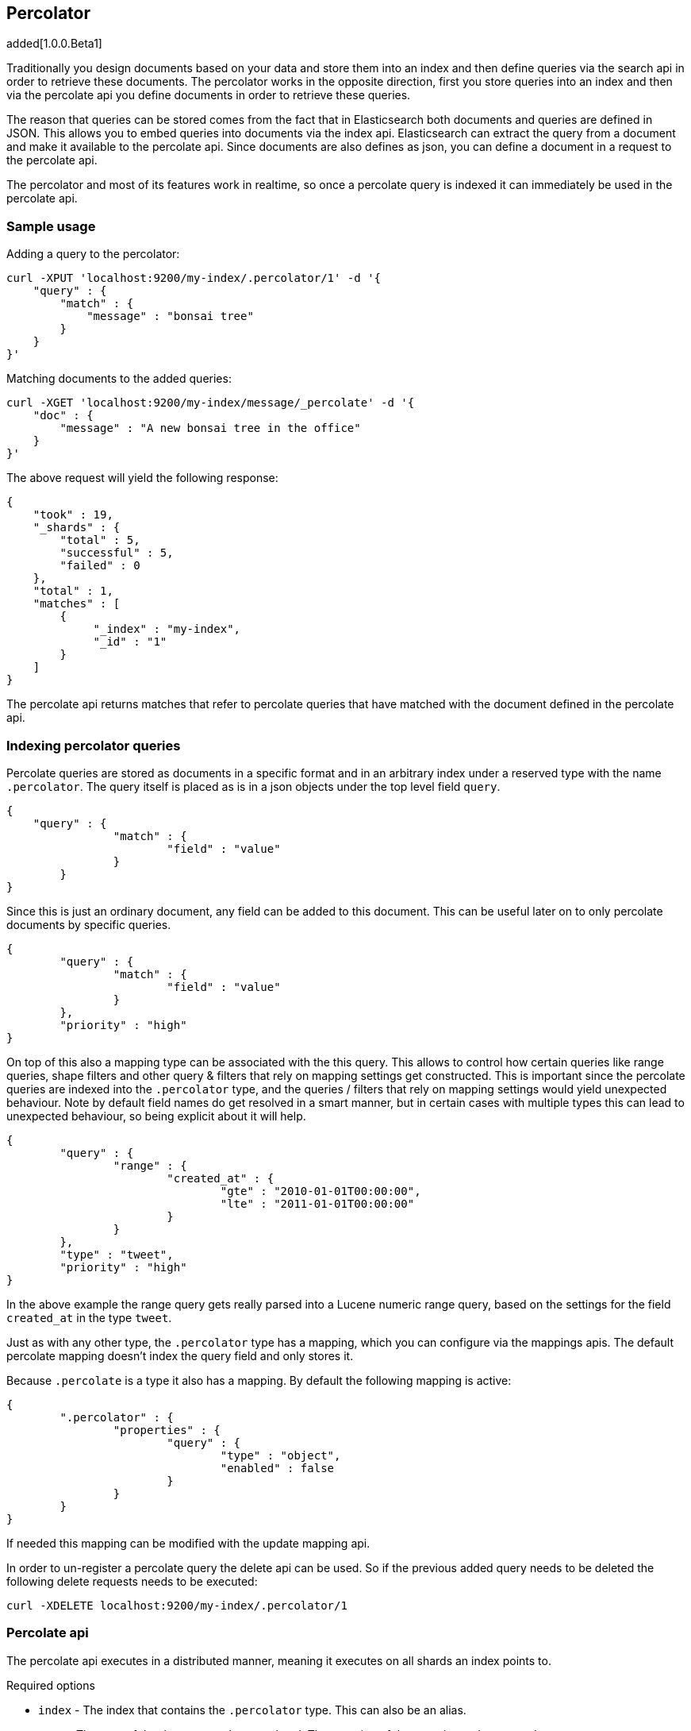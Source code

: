 [[search-percolate]]
== Percolator

added[1.0.0.Beta1]

Traditionally you design documents based on your data and store them into an index and then define queries via the search api
in order to retrieve these documents. The percolator works in the opposite direction, first you store queries into an
index and then via the percolate api you define documents in order to retrieve these queries.

The reason that queries can be stored comes from the fact that in Elasticsearch both documents and queries are defined in
JSON. This allows you to embed queries into documents via the index api. Elasticsearch can extract the query from a
document and make it available to the percolate api. Since documents are also defines as json, you can define a document
in a request to the percolate api.

The percolator and most of its features work in realtime, so once a percolate query is indexed it can immediately be used
in the percolate api.

[float]
=== Sample usage

Adding a query to the percolator:

[source,js]
--------------------------------------------------
curl -XPUT 'localhost:9200/my-index/.percolator/1' -d '{
    "query" : {
        "match" : {
            "message" : "bonsai tree"
        }
    }
}'
--------------------------------------------------

Matching documents to the added queries:

[source,js]
--------------------------------------------------
curl -XGET 'localhost:9200/my-index/message/_percolate' -d '{
    "doc" : {
        "message" : "A new bonsai tree in the office"
    }
}'
--------------------------------------------------

The above request will yield the following response:

[source,js]
--------------------------------------------------
{
    "took" : 19,
    "_shards" : {
        "total" : 5,
        "successful" : 5,
        "failed" : 0
    },
    "total" : 1,
    "matches" : [
    	{
    	     "_index" : "my-index",
    	     "_id" : "1"
    	}
    ]
}
--------------------------------------------------

The percolate api returns matches that refer to percolate queries that have matched with the document defined in the percolate api.

[float]
=== Indexing percolator queries

Percolate queries are stored as documents in a specific format and in an arbitrary index under a reserved type with the
name `.percolator`. The query itself is placed as is in a json objects under the top level field `query`.

[source,js]
--------------------------------------------------
{
    "query" : {
		"match" : {
			"field" : "value"
		}
	}
}
--------------------------------------------------

Since this is just an ordinary document, any field can be added to this document. This can be useful later on to only
percolate documents by specific queries.

[source,js]
--------------------------------------------------
{
	"query" : {
		"match" : {
			"field" : "value"
		}
	},
	"priority" : "high"
}
--------------------------------------------------

On top of this also a mapping type can be associated with the this query. This allows to control how certain queries
like range queries, shape filters and other query & filters that rely on mapping settings get constructed. This is
important since the percolate queries are indexed into the `.percolator` type, and the queries / filters that rely on
mapping settings would yield unexpected behaviour. Note by default field names do get resolved in a smart manner,
but in certain cases with multiple types this can lead to unexpected behaviour, so being explicit about it will help.

[source,js]
--------------------------------------------------
{
	"query" : {
		"range" : {
			"created_at" : {
				"gte" : "2010-01-01T00:00:00",
				"lte" : "2011-01-01T00:00:00"
			}
		}
	},
	"type" : "tweet",
	"priority" : "high"
}
--------------------------------------------------

In the above example the range query gets really parsed into a Lucene numeric range query, based on the settings for
the field `created_at` in the type `tweet`.

Just as with any other type, the `.percolator` type has a mapping, which you can configure via the mappings apis.
The default percolate mapping doesn't index the query field and only stores it.

Because `.percolate` is a type it also has a mapping. By default the following mapping is active:

[source,js]
--------------------------------------------------
{
	".percolator" : {
		"properties" : {
			"query" : {
				"type" : "object",
				"enabled" : false
			}
		}
	}
}
--------------------------------------------------

If needed this mapping can be modified with the update mapping api.

In order to un-register a percolate query the delete api can be used. So if the previous added query needs to be deleted
the following delete requests needs to be executed:

[source,js]
--------------------------------------------------
curl -XDELETE localhost:9200/my-index/.percolator/1
--------------------------------------------------

[float]
=== Percolate api

The percolate api executes in a distributed manner, meaning it executes on all shards an index points to.

.Required options
* `index` - The index that contains the `.percolator` type. This can also be an alias.
* `type` - The type of the document to be percolated. The mapping of that type is used to parse document.
* `doc` - The actual document to percolate. Unlike the other two options this needs to be specified in the request body. Note this isn't required when percolating an existing document.

[source,js]
--------------------------------------------------
curl -XGET 'localhost:9200/twitter/tweet/_percolate' -d '{
	"doc" : {
		"created_at" : "2010-10-10T00:00:00",
		"message" : "some text"
	}
}'
--------------------------------------------------

.Additional supported query string options
* `routing` - In the case the percolate queries are partitioned by a custom routing value, that routing option make sure
that the percolate request only gets executed on the shard where the routing value is partitioned to. This means that
the percolate request only gets executed on one shard instead of all shards. Multiple values can be specified as a
comma separated string, in that case the request can be be executed on more than one shard.
* `preference` - Controls which shard replicas are preferred to execute the request on. Works the same as in the search api.
* `ignore_unavailable` - Controls if missing concrete indices should silently be ignored. Same as is in the search api.
* `percolate_format` - If `ids` is specified then the matches array in the percolate response will contain a string
array of the matching ids instead of an array of objects. This can be useful the reduce the amount of data being send
back to the client. Obviously if there are to percolator queries with same id from different indices there is no way
the find out which percolator query belongs to what index. Any other value to `percolate_format` will be ignored.

.Additional request body options
* `filter` - Reduces the number queries to execute during percolating. Only the percolator queries that match with the
filter will be included in the percolate execution. The filter option works in near realtime, so a refresh needs to have
occurred for the filter to included the latest percolate queries.
* `query` - Same as the `filter` option, but also the score is computed. The computed scores can then be used by the
`track_scores` and `sort` option.
* `size` - Defines to maximum number of matches (percolate queries) to be returned. Defaults to unlimited.
* `track_scores` - Whether the `_score` is included for each match. The is based on the query and represents how the query matched
to the percolate query's metadata and *not* how the document being percolated matched to the query. The `query` option
is required for this option. Defaults to `false`.
* `sort` - Define a sort specification like in the search api. Currently only sorting `_score` reverse (default relevancy)
is supported. Other sort fields will throw an exception. The `size` and `query` option are required for this setting. Like
`track_score` the score is based on the query and represents how the query matched to the percolate query's metadata
and *not* how the document being percolated matched to the query.
* `facets` - Allows facet definitions to be included. The facets are based on the matching percolator queries. See facet
documentation how to define facets.
* `aggs` - Allows aggregation definitions to be included. The aggregations are based on the matching percolator queries,
look at the aggregation documentation on how to define aggregations.
* `highlight` - Allows highlight definitions to be included. The document being percolated is being highlight for each
matching query. This allows you to see how each match is highlighting the document being percolated. See highlight
documentation on how to define highlights. The `size` option is required for highlighting, the performance of highlighting
 in the percolate api depends of how many matches are being highlighted.

[float]
=== Dedicated percolator index

Percolate queries can be added to any index. Instead of adding percolate queries to the index the data resides in,
these queries can also be added to an dedicated index. The advantage of this is that this dedicated percolator index
can have its own index settings (For example the number of primary and replicas shards). If you choose to have a dedicated
percolate index, you need to make sure that the mappings from the normal index are also available on the percolate index.
Otherwise percolate queries can be parsed incorrectly.

[float]
=== Filtering Executed Queries

Filtering allows to reduce the number of queries, any filter that the search api supports, (expect the ones mentioned in important notes)
can also be used in the percolate api. The filter only works on the metadata fields. The `query` field isn't indexed by
default. Based on the query we indexed before the following filter can be defined:

[source,js]
--------------------------------------------------
curl -XGET localhost:9200/test/type1/_percolate -d '{
    "doc" : {
        "field" : "value"
    },
    "filter" : {
        "term" : {
            "priority" : "high"
        }
    }
}'
--------------------------------------------------

[float]
=== Percolator count api

The count percolate api, only keeps track of the number of matches and doesn't keep track of the actual matches
Example:

[source,js]
--------------------------------------------------
curl -XGET 'localhost:9200/my-index/my-type/_percolate/count' -d '{
   "doc" : {
       "message" : "some message"
   }
}'
--------------------------------------------------

Response:

[source,js]
--------------------------------------------------
{
   ... // header
   "total" : 3
}
--------------------------------------------------


[float]
=== Percolating an existing document

In order to percolate in newly indexed document, the percolate existing document can be used. Based on the response
from an index request the `_id` and other meta information can be used to the immediately percolate the newly added
document.

.Supported options for percolating an existing document on top of existing percolator options:
* `id` - The id of the document to retrieve the source for.
* `percolate_index` - The index containing the percolate queries. Defaults to the `index` defined in the url.
* `percolate_type` - The percolate type (used for parsing the document). Default to `type` defined in the url.
* `routing` - The routing value to use when retrieving the document to percolate.
* `preference` - Which shard to prefer when retrieving the existing document.
* `percolate_routing` - The routing value to use when percolating the existing document.
* `percolate_preference` - Which shard to prefer when executing the percolate request.
* `version` - Enables a version check. If the fetched document's version isn't equal to the specified version then the request fails with a version conflict and the percolation request is aborted.

Internally the percolate api will issue a get request for fetching the`_source` of the document to percolate.
For this feature to work the `_source` for documents to be percolated need to be stored.

[float]
==== Example

Index response:

[source,js]
--------------------------------------------------
{
	"_index" : "my-index",
	"_type" : "message",
	"_id" : "1",
	"_version" : 1,
	"created" : true
}
--------------------------------------------------

Percolating an existing document:

[source,js]
--------------------------------------------------
curl -XGET 'localhost:9200/my-index1/message/1/_percolate'
--------------------------------------------------

The response is the same as with the regular percolate api.

[float]
=== Multi percolate api

The multi percolate api allows to bundle multiple percolate requests into a single request, similar to what the multi
search api does to search requests. The request body format is line based. Each percolate request item takes two lines,
the first line is the header and the second line is the body.

The header can contain any parameter that normally would be set via the request path or query string parameters. T
here are several percolate actions, because there are multiple types of percolate requests.

.Supported actions:
* `percolate` - Action for defining a regular percolate request.
* `count` - Action for defining a count percolate request.

Depending on the percolate action different parameters can be specified. For example the percolate and percolate existing
document actions support different parameters.

.The following endpoints are supported
* GET|POST /[index]/[type]/_mpercolate
* GET}POST /[index]/_mpercolate
* GET|POST /_mpercolate

The `index` and `type` defined in the url path are the default index and type.

[float]
==== Example

Request:

[source,js]
--------------------------------------------------
curl -XGET 'localhost:9200/twitter/tweet/_mpercolate' --data-binary @requests.txt; echo
--------------------------------------------------

The index twitter is the default index and the type tweet is the default type and will be used in the case a header
doesn't specify an index or type.

requests.txt:

[source,js]
--------------------------------------------------
{"percolate" : {"index" : twitter", "type" : "tweet"}}
{"doc" : {"message" : "some text"}}
{"percolate" : {"index" : twitter", "type" : "tweet", "id" : "1"}}
{}
{"percolate" : {"index" : users", "type" : "user", "id" : "3", "percolate_index" : "users_2012" }}
{"size" : 10}
{"count" : {"index" : twitter", "type" : "tweet"}}
{"doc" : {"message" : "some other text"}}
{"count" : {"index" : twitter", "type" : "tweet", "id" : "1"}}
{}
--------------------------------------------------

For a percolate existing document item (headers with the `id` field), the response can be an empty json object.
All the required options are set in the header.

Response:

[source,js]
--------------------------------------------------
{
    "items" : [
        {
            "took" : 24,
            "_shards" : {
                "total" : 5,
                "successful" : 5,
                "failed" : 0,
            },
            "total" : 3,
            "matches" : ["1", "2", "3"]
        },
        {
            "took" : 12,
            "_shards" : {
                "total" : 5,
                "successful" : 5,
                "failed" : 0,
            },
            "total" : 3,
            "matches" : ["4", "5", "6"]
        },
        {
            "error" : "[user][3]document missing"
        },
        {
            "took" : 12,
            "_shards" : {
                "total" : 5,
                "successful" : 5,
                "failed" : 0,
            },
            "total" : 3
        },
        {
            "took" : 14,
            "_shards" : {
                "total" : 5,
                "successful" : 5,
                "failed" : 0,
            },
            "total" : 3
        }
    ]
}
--------------------------------------------------

Each item represents a percolate response, the order of the items maps to the order in where the percolate requests
were specified. In case a percolate request failed, the item response is substituted with an error message.

[float]
=== How it works under the hood

When indexing a document that contains a query in an index and the `.percolator` type the query part of the documents gets
parsed into a Lucene query and is kept in memory until that percolator document is removed or the index containing the
`.percolator` type get removed. So all the active percolator queries are kept in memory.

At percolate time the document specified in the request gets parsed into a Lucene document and is stored in a in-memory
Lucene index. This in-memory index can just hold this one document and it is optimized for that. Then all the queries
that are registered to the index that the percolate request is targeted for are going to be executed on this single document
in-memory index. This happens on each shard the percolate request need to execute.

By using `routing`, `filter` or `query` features the amount of queries that need to be executed can be reduced and thus
the time the percolate api needs to run can be decreased.

[float]
=== Important notes

Because the percolator API is processing one document at a time, it doesn't support queries and filters that run
against child documents such as `has_child`, `has_parent` and `top_children`.

The `wildcard` and `regexp` query natively use a lot of memory and because the percolator keeps the queries into memory
this can easily take up the available memory in the heap space. If possible try to use a `prefix` query or ngramming to
achieve the same result (with way less memory being used).

The delete-by-query api doesn't work to unregister a query, it only deletes the percolate documents from disk. In order
to update the registered queries in memory the index needs be closed and opened.
